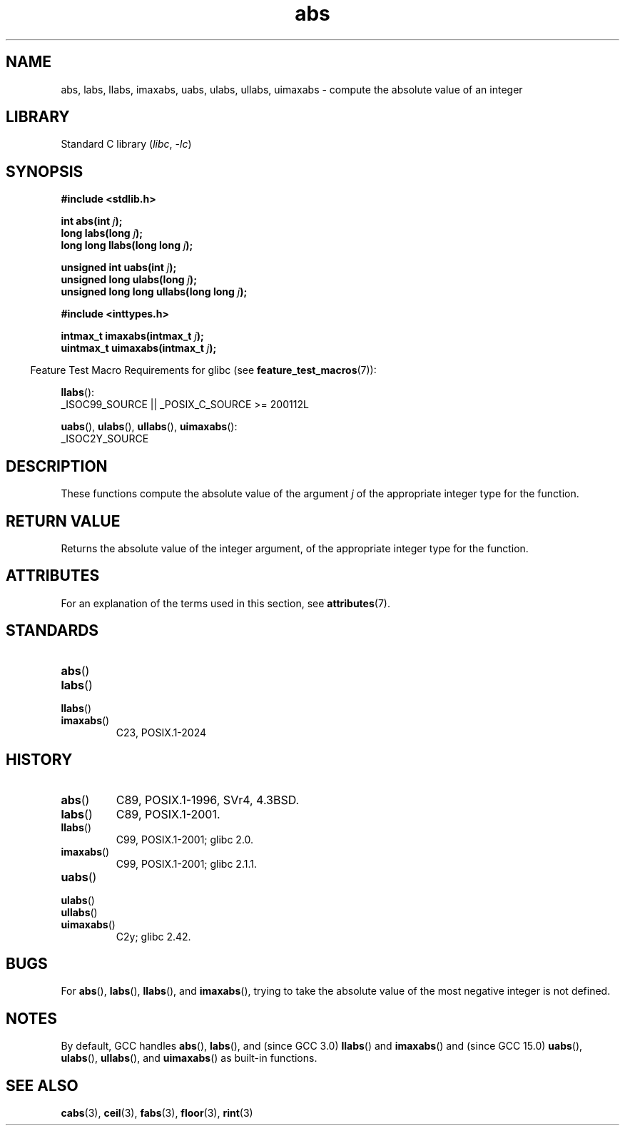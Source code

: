 '\" t
.\" Copyright 1993 David Metcalfe (david@prism.demon.co.uk)
.\"
.\" SPDX-License-Identifier: Linux-man-pages-copyleft
.\"
.\" References consulted:
.\"     Linux libc source code
.\"     Lewine's _POSIX Programmer's Guide_ (O'Reilly & Associates, 1991)
.\"     386BSD man pages
.\" Modified Mon Mar 29 22:31:13 1993, David Metcalfe
.\" Modified Sun Jun  6 23:27:50 1993, David Metcalfe
.\" Modified Sat Jul 24 21:45:37 1993, Rik Faith (faith@cs.unc.edu)
.\" Modified Sat Dec 16 15:02:59 2000, Joseph S. Myers
.\"
.TH abs 3 (date) "Linux man-pages (unreleased)"
.SH NAME
abs, labs, llabs, imaxabs,
uabs, ulabs, ullabs, uimaxabs
\-
compute the absolute value of an integer
.SH LIBRARY
Standard C library
.RI ( libc ,\~ \-lc )
.SH SYNOPSIS
.nf
.B #include <stdlib.h>
.P
.BI "int abs(int " j );
.BI "long labs(long " j );
.BI "long long llabs(long long " j );
.P
.BI "unsigned int uabs(int " j );
.BI "unsigned long ulabs(long " j );
.BI "unsigned long long ullabs(long long " j );
.P
.B #include <inttypes.h>
.P
.BI "intmax_t imaxabs(intmax_t " j );
.BI "uintmax_t uimaxabs(intmax_t " j );
.fi
.P
.RS -4
Feature Test Macro Requirements for glibc (see
.BR feature_test_macros (7)):
.RE
.P
.BR llabs ():
.nf
    _ISOC99_SOURCE || _POSIX_C_SOURCE >= 200112L
.fi
.P
.BR uabs (),
.BR ulabs (),
.BR ullabs (),
.BR uimaxabs ():
.nf
    _ISOC2Y_SOURCE
.fi
.SH DESCRIPTION
These functions
compute the absolute value of the argument
.I j
of the
appropriate integer type for the function.
.SH RETURN VALUE
Returns the absolute value of the integer argument,
of the appropriate integer type for the function.
.SH ATTRIBUTES
For an explanation of the terms used in this section, see
.BR attributes (7).
.TS
allbox;
lbx lb lb
l l l.
Interface	Attribute	Value
T{
.na
.nh
.BR abs (),
.BR labs (),
.BR llabs (),
.BR imaxabs (),
.BR uabs (),
.BR ulabs (),
.BR \%ullabs (),
.BR \%uimaxabs ()
T}	Thread safety	MT-Safe
.TE
.SH STANDARDS
.TP
.BR abs ()
.TQ
.BR labs ()
.TQ
.BR llabs ()
.TQ
.BR imaxabs ()
C23, POSIX.1-2024
.SH HISTORY
.TP
.BR abs ()
C89, POSIX.1-1996, SVr4, 4.3BSD.
.TP
.BR labs ()
C89, POSIX.1-2001.
.TP
.BR llabs ()
C99, POSIX.1-2001;
glibc 2.0.
.TP
.BR imaxabs ()
C99, POSIX.1-2001;
glibc 2.1.1.
.TP
.BR uabs ()
.TQ
.BR ulabs ()
.TQ
.BR \%ullabs ()
.TQ
.BR \%uimaxabs ()
C2y;
glibc 2.42.
.SH BUGS
For
.BR abs (),
.BR labs (),
.BR llabs (),
and
.BR imaxabs (),
trying to take the absolute value of the most negative integer
is not defined.
.SH NOTES
By default,
GCC handles
.BR abs (),
.BR labs (),
and (since GCC 3.0)
.BR llabs ()
and
.BR imaxabs ()
and (since GCC 15.0)
.BR uabs (),
.BR ulabs (),
.BR \%ullabs (),
and
.BR \%uimaxabs ()
as built-in functions.
.SH SEE ALSO
.BR cabs (3),
.BR ceil (3),
.BR fabs (3),
.BR floor (3),
.BR rint (3)
